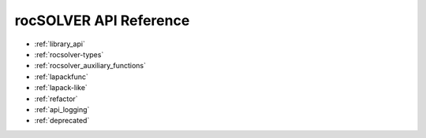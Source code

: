.. meta::
  :description: rocSOLVER documentation and API reference library
  :keywords: rocSOLVER, ROCm, API, documentation

.. _library_api:

########################################
rocSOLVER API Reference
########################################

* :ref:`library_api`
* :ref:`rocsolver-types`
* :ref:`rocsolver_auxiliary_functions` 
* :ref:`lapackfunc`
* :ref:`lapack-like`
* :ref:`refactor`
* :ref:`api_logging`
* :ref:`deprecated`
